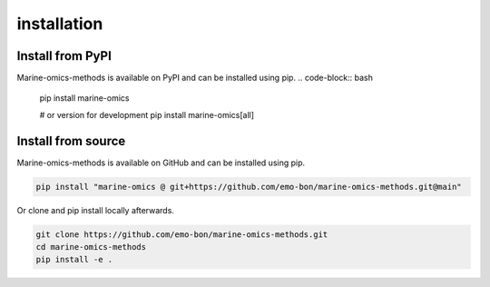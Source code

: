 ********************
installation
********************

Install from PyPI
========================
Marine-omics-methods is available on PyPI and can be installed using pip.
.. code-block:: bash

    pip install marine-omics

    # or version for development
    pip install marine-omics[all]


Install from source
========================
Marine-omics-methods is available on GitHub and can be installed using pip.

.. code-block:: bash

    pip install "marine-omics @ git+https://github.com/emo-bon/marine-omics-methods.git@main"


Or clone and pip install locally afterwards.

.. code-block:: bash

    git clone https://github.com/emo-bon/marine-omics-methods.git
    cd marine-omics-methods
    pip install -e .



